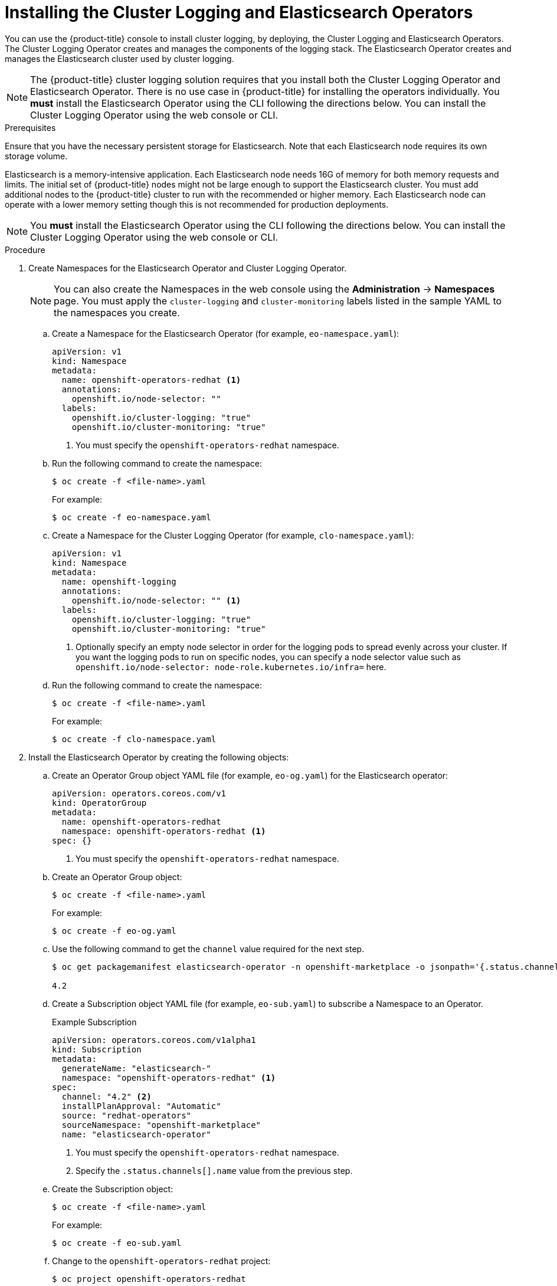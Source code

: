 // Module included in the following assemblies:
//
// * logging/cluster-logging-deploy.adoc

[id="cluster-logging-deploy-subscription_{context}"]
= Installing the Cluster Logging and Elasticsearch Operators

You can use the {product-title} console to install cluster logging, by deploying,
the Cluster Logging and Elasticsearch Operators.  The Cluster Logging Operator
creates and manages the components of the logging stack.  The Elasticsearch Operator
creates and manages the Elasticsearch cluster used by cluster logging.

[NOTE]
====
The {product-title} cluster logging solution requires that you install both the
Cluster Logging Operator and Elasticsearch Operator. There is no use case
in {product-title} for installing the operators individually.
You *must* install the Elasticsearch Operator using the CLI following the directions below.
You can install the Cluster Logging Operator using the web console or CLI.
====

.Prerequisites

Ensure that you have the necessary persistent storage for Elasticsearch. Note that each Elasticsearch node
requires its own storage volume.

Elasticsearch is a memory-intensive application. Each Elasticsearch node needs 16G of memory for both memory requests and limits.
The initial set of {product-title} nodes might not be large enough to support the Elasticsearch cluster. You must add additional nodes to the
{product-title} cluster to run with the recommended or higher memory. Each Elasticsearch node can operate with a lower
memory setting though this is not recommended for production deployments.

[NOTE]
====
You *must* install the Elasticsearch Operator using the CLI following the directions below.
You can install the Cluster Logging Operator using the web console or CLI.
====

.Procedure

. Create Namespaces for the Elasticsearch Operator and Cluster Logging Operator.
+
[NOTE]
====
You can also create the Namespaces in the web console using the *Administration* -> *Namespaces* page.
You must apply the `cluster-logging` and `cluster-monitoring` labels listed in the sample YAML to the namespaces you create.
====

.. Create a Namespace for the Elasticsearch Operator (for example, `eo-namespace.yaml`):
+
----
apiVersion: v1
kind: Namespace
metadata:
  name: openshift-operators-redhat <1>
  annotations:
    openshift.io/node-selector: ""
  labels:
    openshift.io/cluster-logging: "true"
    openshift.io/cluster-monitoring: "true"
----
<1> You must specify the `openshift-operators-redhat` namespace.

.. Run the following command to create the namespace:
+
----
$ oc create -f <file-name>.yaml
----
+
For example:
+
----
$ oc create -f eo-namespace.yaml
----

.. Create a Namespace for the Cluster Logging Operator (for example, `clo-namespace.yaml`):
+
[source,yaml]
----
apiVersion: v1
kind: Namespace
metadata:
  name: openshift-logging
  annotations:
    openshift.io/node-selector: "" <1>
  labels:
    openshift.io/cluster-logging: "true"
    openshift.io/cluster-monitoring: "true"
----
<1> Optionally specify an empty node selector in order for the logging pods to spread
evenly across your cluster. If you want the logging pods to run on specific nodes, you can specify a node selector value such as `openshift.io/node-selector: node-role.kubernetes.io/infra=` here.

.. Run the following command to create the namespace:
+
----
$ oc create -f <file-name>.yaml
----
+
For example:
+
----
$ oc create -f clo-namespace.yaml
----

. Install the Elasticsearch Operator by creating the following objects:

.. Create an Operator Group object YAML file (for example, `eo-og.yaml`) for the Elasticsearch operator:
+
----
apiVersion: operators.coreos.com/v1
kind: OperatorGroup
metadata:
  name: openshift-operators-redhat
  namespace: openshift-operators-redhat <1>
spec: {}
----
<1> You must specify the `openshift-operators-redhat` namespace.

.. Create an Operator Group object:
+
----
$ oc create -f <file-name>.yaml
----
+
For example:
+
----
$ oc create -f eo-og.yaml
----

.. Use the following command to get the `channel` value required for the next step.
+
----
$ oc get packagemanifest elasticsearch-operator -n openshift-marketplace -o jsonpath='{.status.channels[].name}'

4.2
----

.. Create a Subscription object YAML file (for example, `eo-sub.yaml`) to
subscribe a Namespace to an Operator.
+
.Example Subscription
[source,yaml]
----
apiVersion: operators.coreos.com/v1alpha1
kind: Subscription
metadata:
  generateName: "elasticsearch-"
  namespace: "openshift-operators-redhat" <1>
spec:
  channel: "4.2" <2>
  installPlanApproval: "Automatic"
  source: "redhat-operators"
  sourceNamespace: "openshift-marketplace"
  name: "elasticsearch-operator"
----
<1> You must specify the `openshift-operators-redhat` namespace.
<2> Specify the `.status.channels[].name` value from the previous step.

.. Create the Subscription object:
+
----
$ oc create -f <file-name>.yaml
----
+
For example:
+
----
$ oc create -f eo-sub.yaml
----

.. Change to the `openshift-operators-redhat` project:
+
----
$ oc project openshift-operators-redhat

Now using project "openshift-operators-redhat"
----

.. Create a Role-based Access Control (RBAC) object file (for example, `eo-rbac.yaml`) to grant Prometheus permission to access the `openshift-operators-redhat` namespace:
+
[source,yaml]
----
apiVersion: rbac.authorization.k8s.io/v1
kind: Role
metadata:
  name: prometheus-k8s
  namespace: openshift-operators-redhat
rules:
- apiGroups:
  - ""
  resources:
  - services
  - endpoints
  - pods
  verbs:
  - get
  - list
  - watch
---
apiVersion: rbac.authorization.k8s.io/v1
kind: RoleBinding
metadata:
  name: prometheus-k8s
  namespace: openshift-operators-redhat
roleRef:
  apiGroup: rbac.authorization.k8s.io
  kind: Role
  name: prometheus-k8s
subjects:
- kind: ServiceAccount
  name: prometheus-k8s
namespace: openshift-operators-redhat
----

.. Create the RBAC object:
+
----
$ oc create -f eo-rbac.yaml
----
+
The Elasticsearch operator is installed to the `openshift-operators-redhat` namespace and copied to each project in the cluster.

. Install the Cluster Logging Operator using the {product-title} web console for best results:

.. In the {product-title} web console, click *Operators* -> *OperatorHub*.

.. Choose  *Cluster Logging* from the list of available Operators, and click *Install*.

.. On the *Create Operator Subscription* page, under *A specific namespace on the cluster* select *openshift-logging*.
Then, click *Subscribe*.

. Verify the operator installations:

.. Switch to the *Operators* → *Installed Operators* page.

.. Ensure that *Cluster Logging* is listed in the *openshift-logging* project with a *Status* of *InstallSucceeded*.

.. Ensure that *Elasticsearch Operator* is listed in the *openshift-operator-redhat* project with a *Status* of *InstallSucceeded*.
The Elasticsearch Operator is copied to all other projects.
+
[NOTE]
====
During installation an operator might display a *Failed* status. If the operator then installs with an *InstallSucceeded* message,
you can safely ignore the *Failed* message.
====
+
If either operator does not appear as installed, to troubleshoot further:
+
* Switch to the *Operators* → *Installed Operators* page and inspect
the *Status* column for any errors or failures.
* Switch to the *Workloads* → *Pods* page and check the logs in any Pods in the
`openshift-logging` and `openshift-operators-redhat` projects that are reporting issues.

. Create a cluster logging instance:

.. Switch to the *Administration* -> *Custom Resource Definitions* page.

.. On the *Custom Resource Definitions* page, click *ClusterLogging*.

.. On the *Custom Resource Definition Overview* page, select *View Instances* from the *Actions* menu.

.. On the *Cluster Loggings* page, click *Create Cluster Logging*.
+
You might have to refresh the page to load the data.

.. In the YAML, replace the code with the following:
+
[NOTE]
====
This default cluster logging configuration should support a wide array of environments. Review the topics on tuning and
configuring the cluster logging components for information on modifications you can make to your cluster logging cluster.
====
+
ifdef::openshift-dedicated[]
[source,yaml]
----
apiVersion: "logging.openshift.io/v1"
kind: "ClusterLogging"
metadata:
  name: "instance"
  namespace: "openshift-logging"
spec:
  managementState: "Managed"
  logStore:
    type: "elasticsearch"
    elasticsearch:
      nodeCount: 3
      storage:
        storageClassName: "gp2"
        size: "200Gi"
      redundancyPolicy: "SingleRedundancy"
      nodeSelector:
        node-role.kubernetes.io/worker: ""
      resources:
        request:
          memory: 8G
  visualization:
    type: "kibana"
    kibana:
      replicas: 1
      nodeSelector:
        node-role.kubernetes.io/worker: ""
  curation:
    type: "curator"
    curator:
      schedule: "30 3 * * *"
      nodeSelector:
        node-role.kubernetes.io/worker: ""
  collection:
    logs:
      type: "fluentd"
      fluentd: {}
      nodeSelector:
        node-role.kubernetes.io/worker: ""
----
endif::[]

ifdef::openshift-enterprise,openshift-origin[]
[source,yaml]
----
apiVersion: "logging.openshift.io/v1"
kind: "ClusterLogging"
metadata:
  name: "instance" <1>
  namespace: "openshift-logging"
spec:
  managementState: "Managed"  <2>
  logStore:
    type: "elasticsearch"  <3>
    elasticsearch:
      nodeCount: 3 <4>
      storage:
        storageClassName: gp2
        size: 200G
      redundancyPolicy: "SingleRedundancy"
  visualization:
    type: "kibana"  <5>
    kibana:
      replicas: 1
  curation:
    type: "curator"  <6>
    curator:
      schedule: "30 3 * * *"
  collection:
    logs:
      type: "fluentd"  <7>
      fluentd: {}
----
<1> The name of the CR. This must be `instance`.
<2> The cluster logging management state. In most cases, if you change the default cluster logging defaults, you must set this to `Unmanaged`.
However, an unmanaged deployment does not receive updates until the cluster logging is placed back into a managed state. For more information, see *Changing cluster logging management state*.
<3> Settings for configuring Elasticsearch. Using the CR, you can configure shard replication policy and persistent storage. For more information, see *Configuring Elasticsearch*.
<4> Specify the number of Elasticsearch nodes. See the note that follows this list.
<5> Settings for configuring Kibana. Using the CR, you can scale Kibana for redundancy and configure the CPU and memory for your Kibana nodes. For more information, see *Configuring Kibana*.
<6> Settings for configuring Curator. Using the CR, you can set the Curator schedule. For more information, see *Configuring Curator*.
<7> Settings for configuring Fluentd. Using the CR, you can configure Fluentd CPU and memory limits. For more information, see *Configuring Fluentd*.
endif::[]
+
[NOTE]
+
====
The maximum number of Elasticsearch master nodes is three. If you specify a `nodeCount` greater than `3`, {product-title} creates three Elasticsearch nodes that are Master-eligible nodes, with the master, client, and data roles. The additional Elasticsearch nodes are created as Data-only nodes, using client and data roles. Master nodes perform cluster-wide actions such as creating or deleting an index, shard allocation, and tracking nodes. Data nodes hold the shards and perform data-related operations such as CRUD, search, and aggregations. Data-related operations are I/O-, memory-, and CPU-intensive. It is important to monitor these resources and to add more Data nodes if the current nodes are overloaded.

For example, if `nodeCount=4`, the following nodes are created:

----
$ oc get deployment

cluster-logging-operator       1/1     1            1           18h
elasticsearch-cd-x6kdekli-1    0/1     1            0           6m54s
elasticsearch-cdm-x6kdekli-1   1/1     1            1           18h
elasticsearch-cdm-x6kdekli-2   0/1     1            0           6m49s
elasticsearch-cdm-x6kdekli-3   0/1     1            0           6m44s
----

The number of primary shards for the index templates is equal to the number of Elasticsearch data nodes.
====

.. Click *Create*. This creates the Cluster Logging Custom Resource and Elasticsearch Custom Resource, which you
can edit to make changes to your cluster logging cluster.

. Verify the install:

.. Switch to the *Workloads* -> *Pods* page.

.. Select the *openshift-logging* project.
+
You should see several pods for cluster logging, Elasticsearch, Fluentd, and Kibana similar to the following list:
+
* cluster-logging-operator-cb795f8dc-xkckc
* elasticsearch-cdm-b3nqzchd-1-5c6797-67kfz
* elasticsearch-cdm-b3nqzchd-2-6657f4-wtprv
* elasticsearch-cdm-b3nqzchd-3-588c65-clg7g
* fluentd-2c7dg
* fluentd-9z7kk
* fluentd-br7r2
* fluentd-fn2sb
* fluentd-pb2f8
* fluentd-zqgqx
* kibana-7fb4fd4cc9-bvt4p
